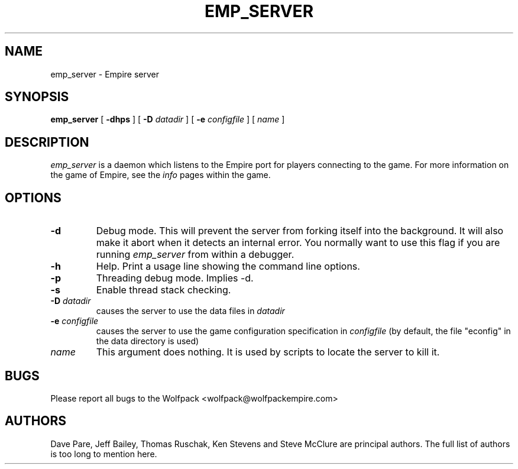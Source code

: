 .TH EMP_SERVER 6
.UC
.SH NAME
emp_server \- Empire server
.SH SYNOPSIS
.B emp_server
[
.BI \-dhps
]
[
.BI \-D " datadir"
]
[
.BI \-e " configfile"
]
[
.IR name
]
.br
.SH DESCRIPTION
.I emp_server
is a daemon which listens to the Empire port for players connecting to
the game.  For more information on the game of Empire, see the
.I info
pages within the game.
.SH OPTIONS
.TP
.B \-d 
Debug mode.  This will prevent the server from forking itself into the
background.  It will also make it abort when it detects an internal
error.  You normally want to use this flag if you are running
.I emp_server
from within a debugger.
.TP
.B \-h 
Help.  Print a usage line showing the command line options.
.TP
.B \-p
Threading debug mode.  Implies -d.
.TP
.B \-s
Enable thread stack checking.
.TP
.BI \-D " datadir"
causes the server to use the data files in 
.I datadir
.TP
.BI \-e " configfile"
causes the server to use the game configuration specification in 
.I configfile
(by default, the file "econfig" in the data directory is used)
.TP
.IR name
This argument does nothing.  It is used by scripts to locate the
server to kill it.
.SH BUGS
Please report all bugs to the Wolfpack <wolfpack@wolfpackempire.com>
.SH AUTHORS
Dave Pare, Jeff Bailey, Thomas Ruschak, Ken Stevens and Steve McClure
are principal authors.  The full list of authors is too long to
mention here.
